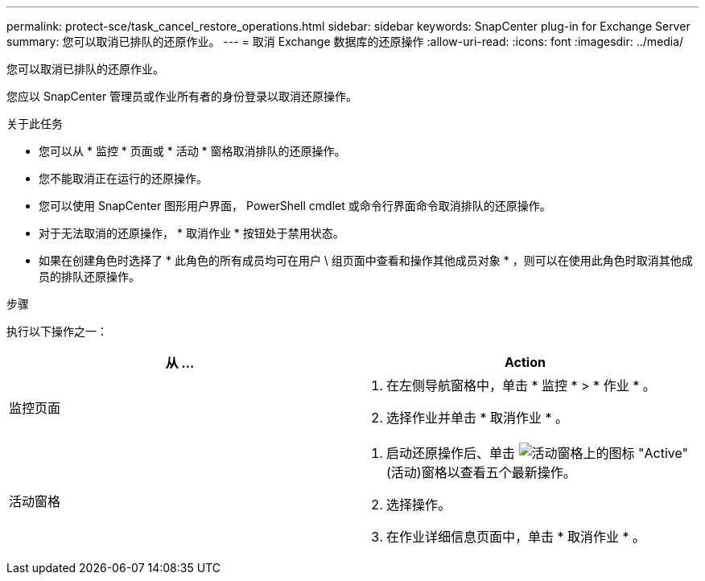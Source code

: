 ---
permalink: protect-sce/task_cancel_restore_operations.html 
sidebar: sidebar 
keywords: SnapCenter plug-in for Exchange Server 
summary: 您可以取消已排队的还原作业。 
---
= 取消 Exchange 数据库的还原操作
:allow-uri-read: 
:icons: font
:imagesdir: ../media/


[role="lead"]
您可以取消已排队的还原作业。

您应以 SnapCenter 管理员或作业所有者的身份登录以取消还原操作。

.关于此任务
* 您可以从 * 监控 * 页面或 * 活动 * 窗格取消排队的还原操作。
* 您不能取消正在运行的还原操作。
* 您可以使用 SnapCenter 图形用户界面， PowerShell cmdlet 或命令行界面命令取消排队的还原操作。
* 对于无法取消的还原操作， * 取消作业 * 按钮处于禁用状态。
* 如果在创建角色时选择了 * 此角色的所有成员均可在用户 \ 组页面中查看和操作其他成员对象 * ，则可以在使用此角色时取消其他成员的排队还原操作。


.步骤
执行以下操作之一：

|===
| 从 ... | Action 


 a| 
监控页面
 a| 
. 在左侧导航窗格中，单击 * 监控 * > * 作业 * 。
. 选择作业并单击 * 取消作业 * 。




 a| 
活动窗格
 a| 
. 启动还原操作后、单击 image:../media/activity_pane_icon.gif["活动窗格上的图标"] "Active"(活动)窗格以查看五个最新操作。
. 选择操作。
. 在作业详细信息页面中，单击 * 取消作业 * 。


|===